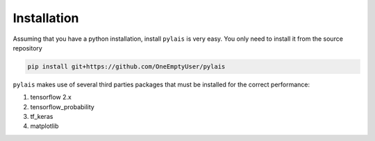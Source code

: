 Installation
============

Assuming that you have a python installation, install ``pylais`` is very easy.
You only need to install it from the source repository

.. code-block:: console

   pip install git+https://github.com/OneEmptyUser/pylais

``pylais`` makes use of several third parties packages that must be installed for
the correct performance:

#. tensorflow 2.x
#. tensorflow_probability
#. tf_keras
#. matplotlib